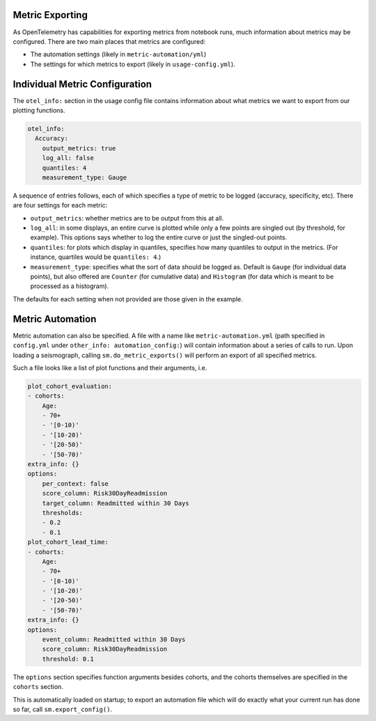 ================
Metric Exporting
================

As OpenTelemetry has capabilities for exporting metrics from notebook runs,
much information about metrics may be configured. There are two main places that
metrics are configured:

- The automation settings (likely in ``metric-automation/yml``)
- The settings for which metrics to export (likely in ``usage-config.yml``).

===============================
Individual Metric Configuration
===============================

The ``otel_info:`` section in the usage config file contains information about
what metrics we want to export from our plotting functions.

.. code-block:: yaml

    otel_info:
      Accuracy:
        output_metrics: true
        log_all: false
        quantiles: 4
        measurement_type: Gauge

A sequence of entries follows, each of which specifies a type of metric to be
logged (accuracy, specificity, etc). There are four settings for each metric:

- ``output_metrics``: whether metrics are to be output from this at all.
- ``log_all``: in some displays, an entire curve is plotted while only a few
  points are singled out (by threshold, for example). This options says whether
  to log the entire curve or just the singled-out points.
- ``quantiles``: for plots which display in quantiles, specifies how many quantiles
  to output in the metrics. (For instance, quartiles would be ``quantiles: 4``.)
- ``measurement_type``: specifies what the sort of data should be logged as. Default
  is ``Gauge`` (for individual data points), but also offered are ``Counter`` (for
  cumulative data) and ``Histogram`` (for data which is meant to be processed as a histogram).

The defaults for each setting when not provided are those given in the example.

=================
Metric Automation
=================

Metric automation can also be specified. A file with a name like
``metric-automation.yml`` (path specified in ``config.yml`` under ``other_info: automation_config:``)
will contain information about a series of calls to run. Upon loading a seismograph, calling
``sm.do_metric_exports()`` will perform an export of all specified metrics.

Such a file looks like a list of plot functions and their arguments, i.e.

.. code-block:: yaml

    plot_cohort_evaluation:
    - cohorts:
        Age:
        - 70+
        - '[0-10)'
        - '[10-20)'
        - '[20-50)'
        - '[50-70)'
    extra_info: {}
    options:
        per_context: false
        score_column: Risk30DayReadmission
        target_column: Readmitted within 30 Days
        thresholds:
        - 0.2
        - 0.1
    plot_cohort_lead_time:
    - cohorts:
        Age:
        - 70+
        - '[0-10)'
        - '[10-20)'
        - '[20-50)'
        - '[50-70)'
    extra_info: {}
    options:
        event_column: Readmitted within 30 Days
        score_column: Risk30DayReadmission
        threshold: 0.1

The ``options`` section specifies function arguments besides cohorts,
and the cohorts themselves are specified in the ``cohorts`` section.

This is automatically loaded on startup; to export an automation file which
will do exactly what your current run has done so far, call ``sm.export_config()``.
